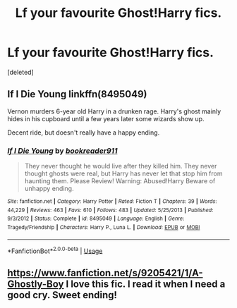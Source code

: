 #+TITLE: Lf your favourite Ghost!Harry fics.

* Lf your favourite Ghost!Harry fics.
:PROPERTIES:
:Score: 4
:DateUnix: 1583056320.0
:DateShort: 2020-Mar-01
:FlairText: Request
:END:
[deleted]


** If I Die Young linkffn(8495049)

Vernon murders 6-year old Harry in a drunken rage. Harry's ghost mainly hides in his cupboard until a few years later some wizards show up.

Decent ride, but doesn't really have a happy ending.
:PROPERTIES:
:Author: streakermaximus
:Score: 2
:DateUnix: 1583056816.0
:DateShort: 2020-Mar-01
:END:

*** [[https://www.fanfiction.net/s/8495049/1/][*/If I Die Young/*]] by [[https://www.fanfiction.net/u/4167267/bookreader911][/bookreader911/]]

#+begin_quote
  They never thought he would live after they killed him. They never thought ghosts were real, but Harry has never let that stop him from haunting them. Please Review! Warning: Abused!Harry Beware of unhappy ending.
#+end_quote

^{/Site/:} ^{fanfiction.net} ^{*|*} ^{/Category/:} ^{Harry} ^{Potter} ^{*|*} ^{/Rated/:} ^{Fiction} ^{T} ^{*|*} ^{/Chapters/:} ^{39} ^{*|*} ^{/Words/:} ^{44,229} ^{*|*} ^{/Reviews/:} ^{463} ^{*|*} ^{/Favs/:} ^{610} ^{*|*} ^{/Follows/:} ^{483} ^{*|*} ^{/Updated/:} ^{5/25/2013} ^{*|*} ^{/Published/:} ^{9/3/2012} ^{*|*} ^{/Status/:} ^{Complete} ^{*|*} ^{/id/:} ^{8495049} ^{*|*} ^{/Language/:} ^{English} ^{*|*} ^{/Genre/:} ^{Tragedy/Friendship} ^{*|*} ^{/Characters/:} ^{Harry} ^{P.,} ^{Luna} ^{L.} ^{*|*} ^{/Download/:} ^{[[http://www.ff2ebook.com/old/ffn-bot/index.php?id=8495049&source=ff&filetype=epub][EPUB]]} ^{or} ^{[[http://www.ff2ebook.com/old/ffn-bot/index.php?id=8495049&source=ff&filetype=mobi][MOBI]]}

--------------

*FanfictionBot*^{2.0.0-beta} | [[https://github.com/tusing/reddit-ffn-bot/wiki/Usage][Usage]]
:PROPERTIES:
:Author: FanfictionBot
:Score: 1
:DateUnix: 1583056825.0
:DateShort: 2020-Mar-01
:END:


** [[https://www.fanfiction.net/s/9205421/1/A-Ghostly-Boy]] I love this fic. I read it when I need a good cry. Sweet ending!
:PROPERTIES:
:Author: heresy23
:Score: 1
:DateUnix: 1583084130.0
:DateShort: 2020-Mar-01
:END:
